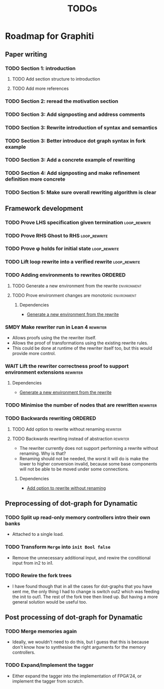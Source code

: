 #+title: TODOs

* Roadmap for Graphiti

** Paper writing
:PROPERTIES:
:ID:       8e384547-06a9-4ae4-9936-92e32c2a8afb
:END:

*** TODO Section 1: introduction
:PROPERTIES:
:ID:       1fb12d0e-b929-40eb-b736-82b6e253c71e
:END:

**** TODO Add section structure to introduction
:PROPERTIES:
:ID:       8608b459-a8b3-4444-97f6-9bc0398d4f2b
:END:

**** TODO Add more references
:PROPERTIES:
:ID:       aaa2cf7c-fee2-4932-aa11-5179d7166339
:END:

*** TODO Section 2: reread the motivation section
:PROPERTIES:
:ID:       04758f02-e653-4bbb-bcaa-c1e6b769f4c4
:END:

*** TODO Section 3: Add signposting and address comments
:PROPERTIES:
:ID:       c15ffbe1-66e9-4c0c-855e-6f4de32de980
:END:

*** TODO Section 3: Rewrite introduction of syntax and semantics
:PROPERTIES:
:ID:       c679662d-d5e5-43ea-ad3d-25946025553a
:END:
*** TODO Section 3: Better introduce dot graph syntax in fork example
:PROPERTIES:
:ID:       422f6f5b-c59c-4770-a075-7338a97b4618
:END:
*** TODO Section 3: Add a concrete example of rewriting
:PROPERTIES:
:ID:       77a8ff18-7c47-4996-98dd-f461819db246
:END:
*** TODO Section 4: Add signposting and make refinement definition more concrete
:PROPERTIES:
:ID:       eded1830-d237-4f44-b399-70c799f7f177
:END:

*** TODO Section 5: Make sure overall rewriting algorithm is clear
:PROPERTIES:
:ID:       db1836a2-af41-44cf-8d61-a7e354cbc014
:END:

** Framework development
:PROPERTIES:
:ID:       d90489ca-4ca8-4d1c-913a-83695b611810
:END:

*** TODO Prove LHS specification given termination             :loop_rewrite:
:PROPERTIES:
:ID:       f2a8021c-7377-44ff-9c6c-e995b5b1dd65
:END:

*** TODO Prove RHS Ghost to RHS                                :loop_rewrite:
:PROPERTIES:
:ID:       073ca380-638e-4315-abd7-3e7ddbfde270
:END:

*** TODO Prove φ holds for initial state                       :loop_rewrite:
:PROPERTIES:
:ID:       0ca6f802-8200-42a7-b349-1814720493e7
:END:

*** TODO Lift loop rewrite into a verified rewrite             :loop_rewrite:
:PROPERTIES:
:ID:       b2ac6c91-d44f-405a-a01f-90ba2d680c9c
:END:

*** TODO Adding environments to rewrites                            :ORDERED:
:PROPERTIES:
:ID:       a7ff20fb-0100-423d-8ee7-e7446f0379c3
:ORDERED:  t
:END:

**** TODO Generate a new environment from the rewrite           :environment:
:PROPERTIES:
:ID:       f663996d-996d-4c50-8a92-e824f7a19840
:END:

**** TODO Prove environment changes are monotonic               :environment:
:PROPERTIES:
:ID:       3703bf90-e00a-4bc4-9084-23386e6e331a
:END:

***** Dependencies

- [[id:f663996d-996d-4c50-8a92-e824f7a19840][Generate a new environment from the rewrite]]

*** SMDY Make rewriter run in Lean 4                               :rewriter:
:PROPERTIES:
:ID:       ce146d0a-95c5-439b-b0a7-e5844435e41e
:END:

- Allows proofs using the the rewriter itself.
- Allows the proof of transformations using the existing rewrite rules.
- This could be done at runtime of the rewriter itself too, but this would provide more control.

*** WAIT Lift the rewriter correctness proof to support environment extensions :rewriter:
:PROPERTIES:
:ID:       95a363ef-53ad-4a0d-a23f-f115936d2a02
:END:

**** Dependencies

- [[id:f663996d-996d-4c50-8a92-e824f7a19840][Generate a new environment from the rewrite]]

*** TODO Minimise the number of nodes that are rewritten           :rewriter:
:PROPERTIES:
:ID:       1a970e70-16ce-41b1-b1bc-7e19e69ee503
:END:

*** TODO Backwards rewriting                                        :ORDERED:
:PROPERTIES:
:ID:       6a174e25-1b66-4dc8-b59b-ac870852ef85
:ORDERED:  t
:END:

**** TODO Add option to rewrite without renaming                   :rewriter:
:PROPERTIES:
:ID:       9a94c5c8-a876-481b-829a-7cf9ccffc12f
:END:

**** TODO Backwards rewriting instead of abstraction               :rewriter:
:PROPERTIES:
:ID:       821164f5-c5b4-407a-b32c-7569adfb9ba6
:END:

- The rewriter currently does not support performing a rewrite without renaming. Why is that?
- Renaming should not be needed, the worst it will do is make the lower to higher conversion invalid, because some base
  components will not be able to be moved under some connections.

***** Dependencies

- [[id:9a94c5c8-a876-481b-829a-7cf9ccffc12f][Add option to rewrite without renaming]]

** Preprocessing of dot-graph for Dynamatic
:PROPERTIES:
:ID:       8a81fbfa-03b9-4658-8d3b-3979df2be4b4
:END:

*** TODO Split up read-only memory controllers intro their own banks

- Attached to a single load.

*** TODO Transform ~Merge~ into ~init Bool false~

- Remove the unnecessary additional input, and rewire the conditional input from in2 to in1.

*** TODO Rewire the fork trees

- I have found though that in all the cases for dot-graphs that you have sent me, the only thing I had to change is
  switch out2 which was feeding the init to out1. The rest of the fork tree then lined up. But having a more general
  solution would be useful too.

** Post processing of dot-graph for Dynamatic
:PROPERTIES:
:ID:       18ee918c-b9fe-4c97-a61e-d087a03b50e4
:END:

*** TODO Merge memories again

- Ideally, we wouldn't need to do this, but I guess that this is because don't know how to synthesise the right
  arguments for the memory controllers.

*** TODO Expand/Implement the tagger

- Either expand the tagger into the implementation of FPGA'24, or implement the tagger from scratch.
